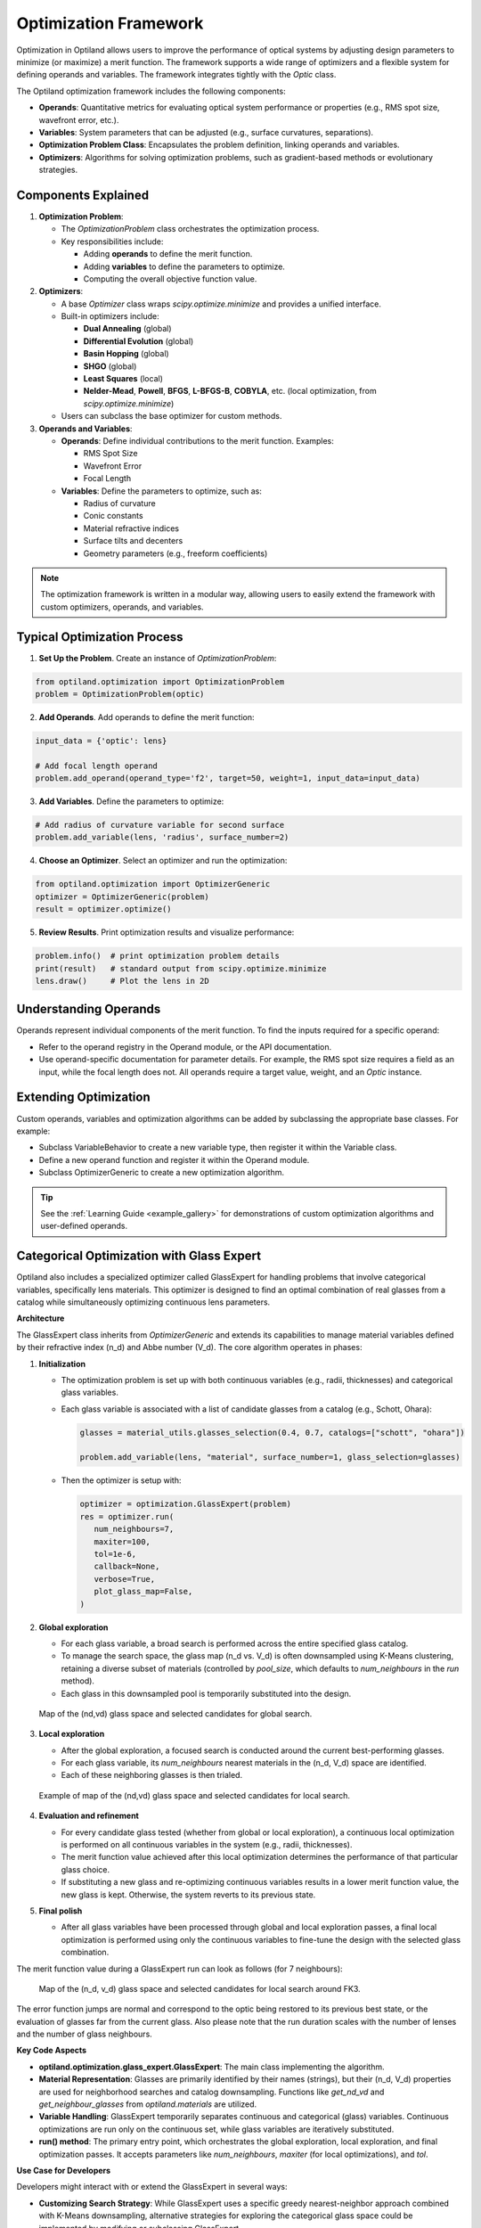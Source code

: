 Optimization Framework
======================

Optimization in Optiland allows users to improve the performance of optical systems by adjusting design parameters to minimize
(or maximize) a merit function. The framework supports a wide range of optimizers and a flexible system for defining operands and
variables. The framework integrates tightly with the `Optic` class.

The Optiland optimization framework includes the following components:

- **Operands**: Quantitative metrics for evaluating optical system performance or properties (e.g., RMS spot size, wavefront error, etc.).
- **Variables**: System parameters that can be adjusted (e.g., surface curvatures, separations).
- **Optimization Problem Class**: Encapsulates the problem definition, linking operands and variables.
- **Optimizers**: Algorithms for solving optimization problems, such as gradient-based methods or evolutionary strategies.

.. figure:: ../_static/cooke_triplet_lens_optimization_evolution.gif
  :width: 60%
  :align: center

.. figure:: ../_static/cooke_triplet_merit_function_evolution.gif
  :width: 60%
  :align: center

.. raw:: html

   <div style="margin-top: 5em;"></div>



Components Explained
--------------------

1. **Optimization Problem**:

   - The `OptimizationProblem` class orchestrates the optimization process.
   - Key responsibilities include:

     - Adding **operands** to define the merit function.
     - Adding **variables** to define the parameters to optimize.
     - Computing the overall objective function value.

2. **Optimizers**:

   - A base `Optimizer` class wraps `scipy.optimize.minimize` and provides a unified interface.
   - Built-in optimizers include:

     - **Dual Annealing** (global)
     - **Differential Evolution** (global)
     - **Basin Hopping** (global)
     - **SHGO** (global)
     - **Least Squares** (local)
     - **Nelder-Mead**, **Powell**, **BFGS**, **L-BFGS-B**, **COBYLA**, etc. (local optimization, from `scipy.optimize.minimize`)
   - Users can subclass the base optimizer for custom methods.

3. **Operands and Variables**:

   - **Operands**: Define individual contributions to the merit function. Examples:

     - RMS Spot Size
     - Wavefront Error
     - Focal Length
   - **Variables**: Define the parameters to optimize, such as:

     - Radius of curvature
     - Conic constants
     - Material refractive indices
     - Surface tilts and decenters
     - Geometry parameters (e.g., freeform coefficients)

.. note::
   The optimization framework is written in a modular way, allowing users to easily extend the framework with custom optimizers, operands, and variables.

.. raw:: html

   <div style="margin-top: 5em;"></div>




Typical Optimization Process
----------------------------

1. **Set Up the Problem**. Create an instance of `OptimizationProblem`:

.. code:: python

   from optiland.optimization import OptimizationProblem
   problem = OptimizationProblem(optic)

2. **Add Operands**. Add operands to define the merit function:

.. code:: python

   input_data = {'optic': lens}

   # Add focal length operand
   problem.add_operand(operand_type='f2', target=50, weight=1, input_data=input_data)

3. **Add Variables**. Define the parameters to optimize:

.. code:: python

   # Add radius of curvature variable for second surface
   problem.add_variable(lens, 'radius', surface_number=2)

4. **Choose an Optimizer**. Select an optimizer and run the optimization:

.. code:: python

   from optiland.optimization import OptimizerGeneric
   optimizer = OptimizerGeneric(problem)
   result = optimizer.optimize()

5. **Review Results**. Print optimization results and visualize performance:

.. code:: python

   problem.info()  # print optimization problem details
   print(result)   # standard output from scipy.optimize.minimize
   lens.draw()     # Plot the lens in 2D


.. figure:: ../_static/cooke_triplet_starting_point.png
  :width: 80%
  :align: center

.. figure:: ../_static/cooke_triplet_optimized.png
  :width: 80%
  :align: center

.. raw:: html

   <div style="margin-top: 5em;"></div>




Understanding Operands
----------------------

Operands represent individual components of the merit function. To find the inputs required for a specific operand:

- Refer to the operand registry in the Operand module, or the API documentation.
- Use operand-specific documentation for parameter details. For example, the RMS spot size requires a field as an input, while the focal length does not. All operands require a target value, weight, and an `Optic` instance.

.. raw:: html

   <div style="margin-top: 5em;"></div>



Extending Optimization
----------------------

Custom operands, variables and optimization algorithms can be added by subclassing the appropriate base classes. For example:

- Subclass VariableBehavior to create a new variable type, then register it within the Variable class.
- Define a new operand function and register it within the Operand module.
- Subclass OptimizerGeneric to create a new optimization algorithm.

.. tip::
   See the :ref:`Learning Guide <example_gallery>` for demonstrations of custom optimization algorithms and user-defined operands.


.. raw:: html

   <div style="margin-top: 5em;"></div>



Categorical Optimization with Glass Expert
------------------------------------------

Optiland also includes a specialized optimizer called GlassExpert for handling problems that involve categorical variables, specifically lens materials. 
This optimizer is designed to find an optimal combination of real glasses from a catalog while simultaneously optimizing continuous lens parameters.

**Architecture**

The GlassExpert class inherits from `OptimizerGeneric` and extends its capabilities to manage material variables defined by their refractive index (n_d) and Abbe number (V_d). The core algorithm operates in phases:

1.  **Initialization**

    - The optimization problem is set up with both continuous variables (e.g., radii, thicknesses) and categorical glass variables.
    - Each glass variable is associated with a list of candidate glasses from a catalog (e.g., Schott, Ohara):

      .. code:: python

         glasses = material_utils.glasses_selection(0.4, 0.7, catalogs=["schott", "ohara"])

         problem.add_variable(lens, "material", surface_number=1, glass_selection=glasses)

    - Then the optimizer is setup with:

      .. code:: python

         optimizer = optimization.GlassExpert(problem)
         res = optimizer.run(
            num_neighbours=7,
            maxiter=100,
            tol=1e-6,
            callback=None,
            verbose=True,
            plot_glass_map=False,
         )

2.  **Global exploration**

    - For each glass variable, a broad search is performed across the entire specified glass catalog.
    - To manage the search space, the glass map (n_d vs. V_d) is often downsampled using K-Means clustering, retaining a diverse subset of materials (controlled by `pool_size`, which defaults to `num_neighbours` in the `run` method).
    - Each glass in this downsampled pool is temporarily substituted into the design.

    .. figure:: ../_static/glass_map_global_exploration_space.png
      :width: 60%
      :align: center

      Map of the (nd,vd) glass space and selected candidates for global search.

3.  **Local exploration**

    - After the global exploration, a focused search is conducted around the current best-performing glasses.
    - For each glass variable, its `num_neighbours` nearest materials in the (n_d, V_d) space are identified.
    - Each of these neighboring glasses is then trialed.

    .. figure:: ../_static/glass_map_local_exploration_space.png
      :width: 60%
      :align: center

      Example of map of the (nd,vd) glass space and selected candidates for local search.

4.  **Evaluation and refinement**

    - For every candidate glass tested (whether from global or local exploration), a continuous local optimization is performed on all continuous variables in the system (e.g., radii, thicknesses).
    - The merit function value achieved after this local optimization determines the performance of that particular glass choice.
    - If substituting a new glass and re-optimizing continuous variables results in a lower merit function value, the new glass is kept. Otherwise, the system reverts to its previous state.

5.  **Final polish**

    - After all glass variables have been processed through global and local exploration passes, a final local optimization is performed using only the continuous variables to fine-tune the design with the selected glass combination.


The merit function value during a GlassExpert run can look as follows (for 7 neighbours):

   .. figure:: ../_static/glass_expert_error_function.png
      :width: 60%
      :align: center

      Map of the (n_d, v_d) glass space and selected candidates for local search around FK3.

The error function jumps are normal and correspond to the optic being restored to its previous best state, or the evaluation of glasses far from the current glass. 
Also please note that the run duration scales with the number of lenses and the number of glass neighbours.


**Key Code Aspects**

*   **optiland.optimization.glass_expert.GlassExpert**: The main class implementing the algorithm.
*   **Material Representation**: Glasses are primarily identified by their names (strings), but their (n_d, V_d) properties are used for neighborhood searches and catalog downsampling. Functions like `get_nd_vd` and `get_neighbour_glasses` from `optiland.materials` are utilized.
*   **Variable Handling**: GlassExpert temporarily separates continuous and categorical (glass) variables. Continuous optimizations are run only on the continuous set, while glass variables are iteratively substituted.
*   **run() method**: The primary entry point, which orchestrates the global exploration, local exploration, and final optimization passes. It accepts parameters like `num_neighbours`, `maxiter` (for local optimizations), and `tol`.

**Use Case for Developers**

Developers might interact with or extend the GlassExpert in several ways:

*   **Customizing Search Strategy**: While GlassExpert uses a specific greedy nearest-neighbor approach combined with K-Means downsampling, alternative strategies for exploring the categorical glass space could be implemented by modifying or subclassing GlassExpert.
*   **Integrating New Material Properties**: If optimization based on other material properties (beyond n_d and v_d) is desired, the underlying material property functions and distance metrics within GlassExpert would need to be adapted.
*   **Performance Tuning**: The number of local optimizations can be significant. Developers might explore ways to reduce this, perhaps by more sophisticated candidate selection or by using surrogate models if the optimization landscape is complex.

GlassExpert provides a powerful way to tackle mixed continuous-categorical optimization problems common in lens design, where selecting the right materials is as critical as defining the right shapes and distances. 

Refer to `Tutorial_7e_Glass_Expert.ipynb` for a practical example.
